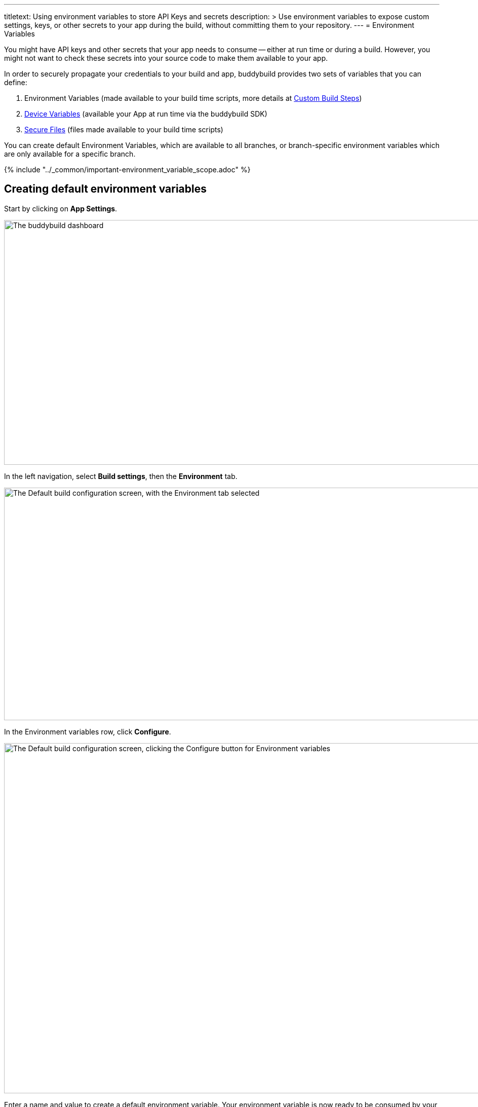 ---
titletext: Using environment variables to store API Keys and secrets
description: >
  Use environment variables to expose custom settings, keys, or other secrets
  to your app during the build, without committing them to your repository.
---
= Environment Variables

You might have API keys and other secrets that your app needs to consume
-- either at run time or during a build. However, you might not want to
check these secrets into your source code to make them available to your
app.

In order to securely propagate your credentials to your build and app,
buddybuild provides two sets of variables that you can define:

. Environment Variables (made available to your build time
  scripts, more details at
  link:custom_build_steps.adoc[Custom Build Steps])

. link:device_variables_1.adoc#step1[Device Variables] (available your
  App at run time via the buddybuild SDK)

. link:secure_files.adoc[Secure Files] (files made available to your
  build time scripts)

You can create default Environment Variables, which are available to all
branches, or branch-specific environment variables which are only
available for a specific branch.

{% include "../_common/important-environment_variable_scope.adoc" %}

[[create]]
== Creating default environment variables

Start by clicking on **App Settings**.

image:img/Builds---Settings.png["The buddybuild dashboard", 1500, 483]

In the left navigation, select **Build settings**, then the
**Environment** tab.

image:img/Settings---Environment-variables---menu.png["The Default build
configuration screen, with the Environment tab selected", 1500, 459]

In the Environment variables row, click **Configure**.

image:img/Settings---Environment-variables---configure.png["The Default
build configuration screen, clicking the Configure button for
Environment variables", 1500, 691]

Enter a name and value to create a default environment variable. Your
environment variable is now ready to be consumed by your app at build
time.

image:img/screen-settings-environment_variables.png["The Environment
Variables screen", 1280, 620, role="frame"]

== Create environment variables for a specific branch

You can also create environment variables for a specific branch by
creating a **branch-specific override**.

Under Override build configuration, click **Add a branch** and select
the branch you would like to create an environment variable for.

image:img/Settings---Variants---Branch-specific-1.png["The Override
build configuration area, with the branch selection dropdown open",
1500, 555]

Select **Environment variables** from the dropdown and click
**Configure**.

image:img/Settings---Environment-variables---Branch---configure.png["The
Override build configuration area, clicking the Configure button for the
Environment variables option", 1500, 540]

Enter a name and value to create your branch-specific environment
variable.

image:img/screen-settings-environment_variables-branch.png["The Environment
Variables screen for a specific branch", 1280, 620, role="frame"]


== Consume the variable in your build

Your environment variables will be automatically consumed by tools that
are expecting them.

[NOTE]
======
- link:#step2a[2a. Consume in your custom build scripts].

- link:#step2b[2b. Consume in Android build.gradle file].
======

[[step2a]]
== 2a. Consume in your custom build scripts.

If you would like to access them in your
link:custom_build_steps.adoc[custom build scripts], use
the bash variable expansion syntax.

[source,bash]
----
./Example.framework/run $Crashlytics_Token
----

[[step2b]]
== 2b. Consume in Android build.gradle file.

If you are building an **Android** app with **Gradle** (Android Studio),
you can also access them 2 ways inside your `build.gradle` file.

You can access them via `System.getenv()`, like this:

[source,json]
----
buildscript {
  repositories {
    jcenter()
    maven {
      credentials {
        username System.getenv("ARTIFACTORY_USERNAME")
        password System.getenv("ARTIFACTORY_PASSWORD")
      }
      url System.getenv("ARTIFACTORY_URL")
    }
  }
  ...
}
----

We also put these variables inside `gradle.properties` file, so you can
access them directly like:

[source,json]
----
buildscript {
  repositories {
    jcenter()
    maven {
      credentials {
        username ARTIFACTORY_USERNAME
        password ARTIFACTORY_PASSWORD
      }
      url ARTIFACTORY_URL
    }
  }
  ...
}
----

That's it! If you want to consume your variables from within your app,
follow the link:device_variables_1.adoc[Device Variables] guide.
